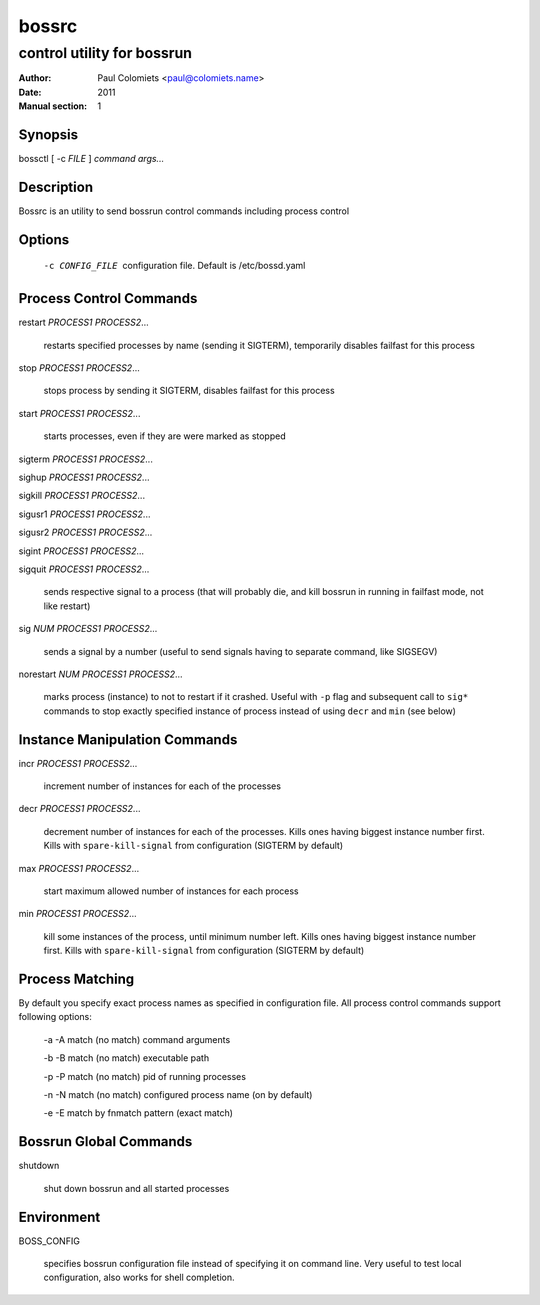 ======
bossrc
======

---------------------------
control utility for bossrun
---------------------------

:Author: Paul Colomiets <paul@colomiets.name>
:Date: 2011
:Manual section: 1

Synopsis
--------

| bossctl [ -c *FILE* ] *command* *args...*

Description
-----------

Bossrc is an utility to send bossrun control commands including process
control

Options
-------

  -c CONFIG_FILE
    configuration file. Default is /etc/bossd.yaml

Process Control Commands
------------------------

restart *PROCESS1* *PROCESS2*...

    restarts specified processes by name (sending it SIGTERM), temporarily
    disables failfast for this process

stop *PROCESS1* *PROCESS2*...

    stops process by sending it SIGTERM, disables failfast for this process

start *PROCESS1* *PROCESS2*...

    starts processes, even if they are were marked as stopped

sigterm *PROCESS1* *PROCESS2*...

sighup *PROCESS1* *PROCESS2*...

sigkill *PROCESS1* *PROCESS2*...

sigusr1 *PROCESS1* *PROCESS2*...

sigusr2 *PROCESS1* *PROCESS2*...

sigint *PROCESS1* *PROCESS2*...

sigquit *PROCESS1* *PROCESS2*...

    sends respective signal to a process (that will probably die, and
    kill bossrun in running in failfast mode, not like restart)

sig *NUM* *PROCESS1* *PROCESS2*...

    sends a signal by a number (useful to send signals having to separate
    command, like SIGSEGV)

norestart *NUM* *PROCESS1* *PROCESS2*...

    marks process (instance) to not to restart if it crashed. Useful with
    ``-p`` flag and subsequent call to ``sig*`` commands to stop exactly
    specified instance of process instead of using ``decr`` and ``min`` (see
    below)

Instance Manipulation Commands
------------------------------

incr *PROCESS1* *PROCESS2*...

    increment number of instances for each of the processes

decr *PROCESS1* *PROCESS2*...

    decrement number of instances for each of the processes. Kills ones having
    biggest instance number first. Kills with ``spare-kill-signal`` from
    configuration (SIGTERM by default)

max *PROCESS1* *PROCESS2*...

    start maximum allowed number of instances for each process

min  *PROCESS1* *PROCESS2*...

    kill some instances of the process, until minimum number left. Kills ones
    having biggest instance number first. Kills with ``spare-kill-signal`` from
    configuration (SIGTERM by default)

Process Matching
----------------

By default you specify exact process names as specified in configuration
file. All process control commands support following options:

  -a -A    match (no match) command arguments

  -b -B    match (no match) executable path

  -p -P    match (no match) pid of running processes

  -n -N    match (no match) configured process name (on by default)

  -e -E    match by fnmatch pattern (exact match)

Bossrun Global Commands
-----------------------

shutdown

    shut down bossrun and all started processes

Environment
-----------

BOSS_CONFIG

    specifies bossrun configuration file instead of specifying it on command
    line. Very useful to test local configuration, also works for shell
    completion.
